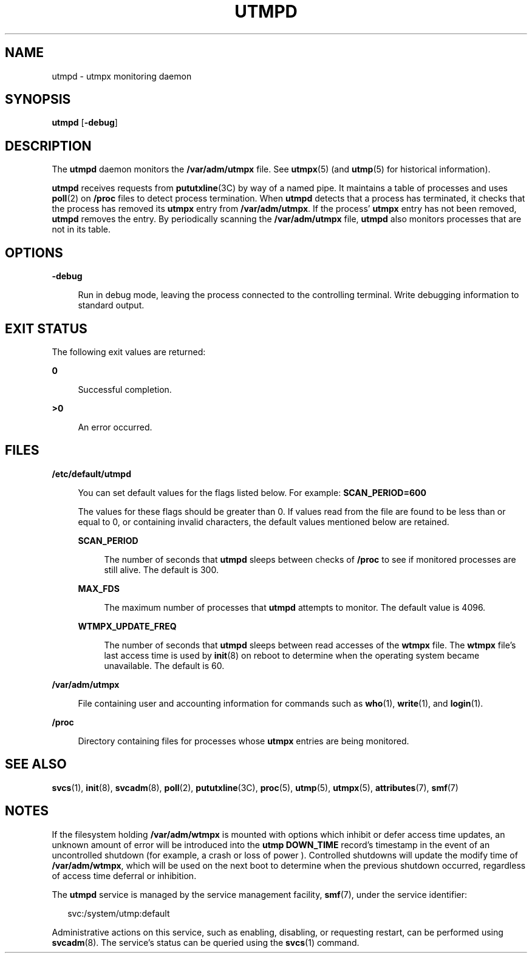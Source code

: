 '\" te
.\" Copyright 2015 Shruti V Sampat <shrutisampat@gmail.com>
.\" Copyright (c) 2004, Sun Microsystems, Inc.  All Rights Reserved
.\" Copyright 1989 AT&T
.\" The contents of this file are subject to the terms of the Common Development and Distribution License (the "License").  You may not use this file except in compliance with the License.
.\" You can obtain a copy of the license at usr/src/OPENSOLARIS.LICENSE or http://www.opensolaris.org/os/licensing.  See the License for the specific language governing permissions and limitations under the License.
.\" When distributing Covered Code, include this CDDL HEADER in each file and include the License file at usr/src/OPENSOLARIS.LICENSE.  If applicable, add the following below this CDDL HEADER, with the fields enclosed by brackets "[]" replaced with your own identifying information: Portions Copyright [yyyy] [name of copyright owner]
.TH UTMPD 8 "April 9, 2016"
.SH NAME
utmpd \- utmpx monitoring daemon
.SH SYNOPSIS
.LP
.nf
\fButmpd\fR [\fB-debug\fR]
.fi

.SH DESCRIPTION
.LP
The \fButmpd\fR daemon monitors the \fB/var/adm/utmpx\fR file. See
\fButmpx\fR(5) (and \fButmp\fR(5) for historical information).
.sp
.LP
\fButmpd\fR receives requests from \fBpututxline\fR(3C) by way of a named pipe.
It maintains a table of processes and uses \fBpoll\fR(2) on \fB/proc\fR files
to detect process termination. When \fButmpd\fR detects that a process has
terminated, it checks that the process has removed its \fButmpx\fR entry from
\fB/var/adm/utmpx\fR. If the process' \fButmpx\fR entry has not been removed,
\fButmpd\fR removes the entry. By periodically scanning the
\fB/var/adm/utmpx\fR file, \fButmpd\fR also monitors processes that are not in
its table.
.SH OPTIONS
.ne 2
.na
\fB\fB-debug\fR\fR
.ad
.sp .6
.RS 4n
Run in debug mode, leaving the process connected to the controlling terminal.
Write debugging information to standard output.
.RE

.SH EXIT STATUS
.LP
The following exit values are returned:
.sp
.ne 2
.na
\fB\fB0\fR\fR
.ad
.sp .6
.RS 4n
Successful completion.
.RE

.sp
.ne 2
.na
\fB\fB>0\fR\fR
.ad
.sp .6
.RS 4n
An error occurred.
.RE

.SH FILES
.ne 2
.na
\fB\fB/etc/default/utmpd\fR\fR
.ad
.sp .6
.RS 4n
You can set default values for the flags listed below. For example:
\fBSCAN_PERIOD=600\fR
.sp
The values for these flags should be greater than 0. If values read
from the file are found to be less than or equal to 0, or containing
invalid characters, the default values mentioned below are retained.
.sp
.ne 2
.na
\fB\fBSCAN_PERIOD\fR\fR
.ad
.sp .6
.RS 4n
The number of seconds that \fButmpd\fR sleeps between checks of \fB/proc\fR to
see if monitored processes are still alive. The default is 300.
.RE

.sp
.ne 2
.na
\fB\fBMAX_FDS\fR\fR
.ad
.sp .6
.RS 4n
The maximum number of processes that \fButmpd\fR attempts to monitor. The
default value is 4096.
.RE

.sp
.ne 2
.na
\fB\fBWTMPX_UPDATE_FREQ\fR\fR
.ad
.sp .6
.RS 4n
The number of seconds that \fButmpd\fR sleeps between read accesses of the
\fBwtmpx\fR file. The \fBwtmpx\fR file's last access time is used by
\fBinit\fR(8) on reboot to determine when the operating system became
unavailable. The default is 60.
.RE

.RE

.sp
.ne 2
.na
\fB\fB/var/adm/utmpx\fR\fR
.ad
.sp .6
.RS 4n
File containing user and accounting information for commands such as
\fBwho\fR(1), \fBwrite\fR(1), and \fBlogin\fR(1).
.RE

.sp
.ne 2
.na
\fB\fB/proc\fR\fR
.ad
.sp .6
.RS 4n
Directory containing files for processes whose \fButmpx\fR entries are being
monitored.
.RE

.SH SEE ALSO
.LP
\fBsvcs\fR(1), \fBinit\fR(8), \fBsvcadm\fR(8), \fBpoll\fR(2),
\fBpututxline\fR(3C), \fBproc\fR(5), \fButmp\fR(5), \fButmpx\fR(5),
\fBattributes\fR(7), \fBsmf\fR(7)
.SH NOTES
.LP
If the filesystem holding \fB/var/adm/wtmpx\fR is mounted with options which
inhibit or defer access time updates, an unknown amount of error will be
introduced into the \fButmp\fR \fBDOWN_TIME\fR record's timestamp in the event
of an uncontrolled shutdown (for example, a crash or loss of power ).
Controlled shutdowns will update the modify time of \fB/var/adm/wtmpx\fR, which
will be used on the next boot to determine when the previous shutdown occurred,
regardless of access time deferral or inhibition.
.sp
.LP
The \fButmpd\fR service is managed by the service management facility,
\fBsmf\fR(7), under the service identifier:
.sp
.in +2
.nf
svc:/system/utmp:default
.fi
.in -2
.sp

.sp
.LP
Administrative actions on this service, such as enabling, disabling, or
requesting restart, can be performed using \fBsvcadm\fR(8). The service's
status can be queried using the \fBsvcs\fR(1) command.
